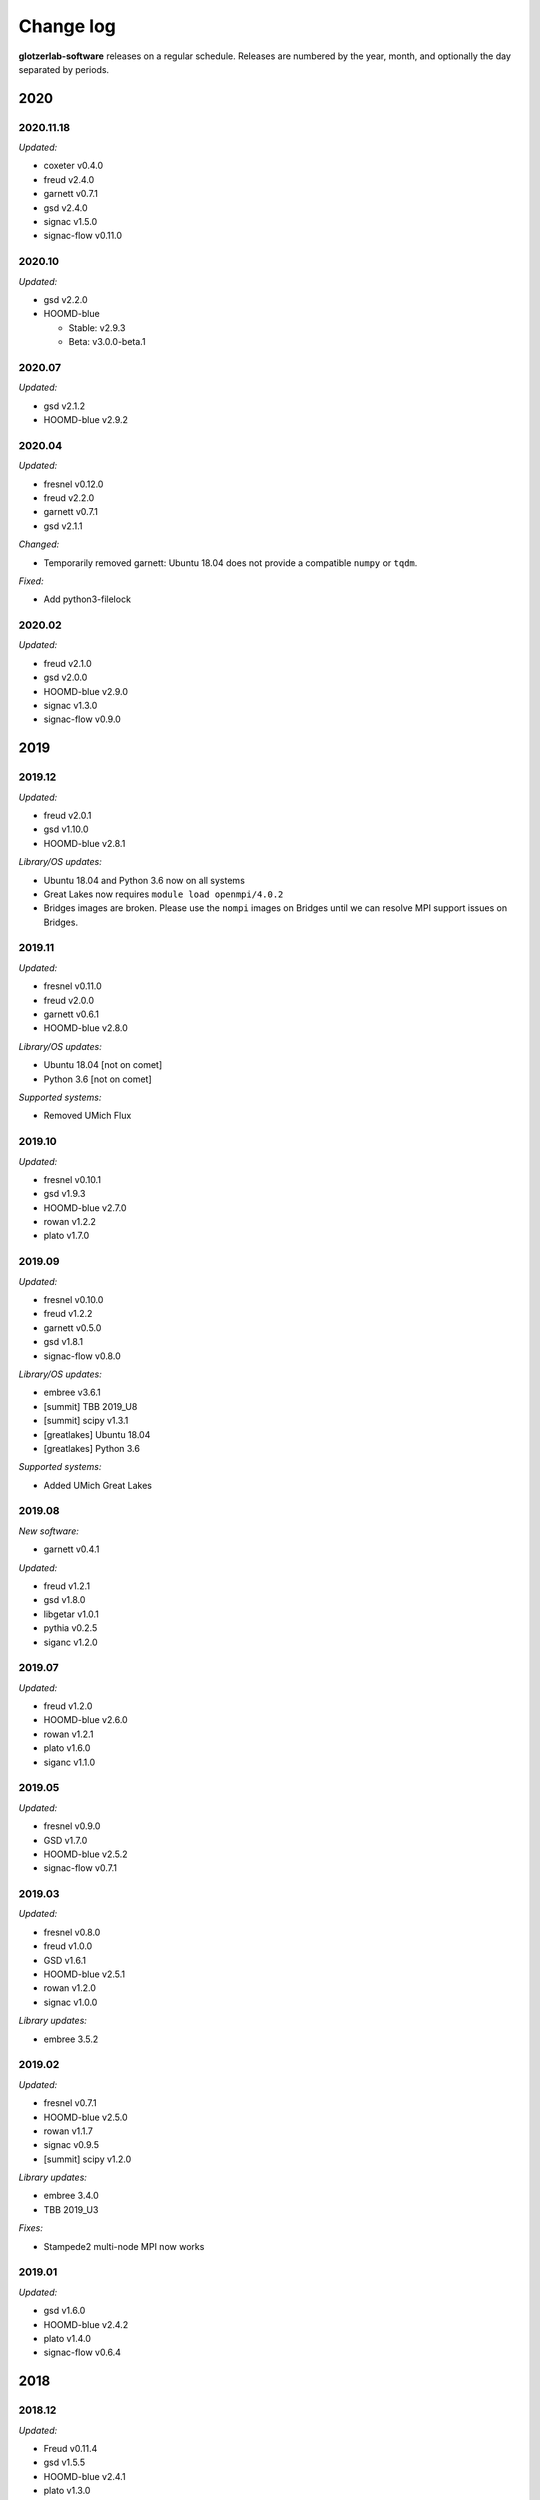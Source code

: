 
Change log
==========

**glotzerlab-software** releases on a regular schedule. Releases are numbered by the year, month,
and optionally the day separated by periods.

2020
----

2020.11.18
++++++++++

*Updated:*

* coxeter v0.4.0
* freud v2.4.0
* garnett v0.7.1
* gsd v2.4.0
* signac v1.5.0
* signac-flow v0.11.0

2020.10
+++++++

*Updated:*

* gsd v2.2.0
* HOOMD-blue

  * Stable: v2.9.3
  * Beta: v3.0.0-beta.1

2020.07
+++++++

*Updated:*

* gsd v2.1.2
* HOOMD-blue v2.9.2

2020.04
+++++++

*Updated:*

* fresnel v0.12.0
* freud v2.2.0
* garnett v0.7.1
* gsd v2.1.1

*Changed:*

* Temporarily removed garnett: Ubuntu 18.04 does not provide a compatible
  ``numpy`` or ``tqdm``.

*Fixed:*

* Add python3-filelock

2020.02
+++++++

*Updated:*

* freud v2.1.0
* gsd v2.0.0
* HOOMD-blue v2.9.0
* signac v1.3.0
* signac-flow v0.9.0

2019
----

2019.12
+++++++

*Updated:*

* freud v2.0.1
* gsd v1.10.0
* HOOMD-blue v2.8.1

*Library/OS updates:*

* Ubuntu 18.04 and Python 3.6 now on all systems
* Great Lakes now requires ``module load openmpi/4.0.2``
* Bridges images are broken. Please use the ``nompi`` images on Bridges until
  we can resolve MPI support issues on Bridges.

2019.11
+++++++

*Updated:*

* fresnel v0.11.0
* freud v2.0.0
* garnett v0.6.1
* HOOMD-blue v2.8.0

*Library/OS updates:*

* Ubuntu 18.04 [not on comet]
* Python 3.6 [not on comet]

*Supported systems:*

* Removed UMich Flux


2019.10
+++++++

*Updated:*

* fresnel v0.10.1
* gsd v1.9.3
* HOOMD-blue v2.7.0
* rowan v1.2.2
* plato v1.7.0

2019.09
+++++++

*Updated:*

* fresnel v0.10.0
* freud v1.2.2
* garnett v0.5.0
* gsd v1.8.1
* signac-flow v0.8.0

*Library/OS updates:*

* embree v3.6.1
* [summit] TBB 2019_U8
* [summit] scipy v1.3.1
* [greatlakes] Ubuntu 18.04
* [greatlakes] Python 3.6

*Supported systems:*

* Added UMich Great Lakes

2019.08
+++++++

*New software:*

* garnett v0.4.1

*Updated:*

* freud v1.2.1
* gsd v1.8.0
* libgetar v1.0.1
* pythia v0.2.5
* siganc v1.2.0

2019.07
+++++++

*Updated:*

* freud v1.2.0
* HOOMD-blue v2.6.0
* rowan v1.2.1
* plato v1.6.0
* siganc v1.1.0

2019.05
+++++++

*Updated:*

* fresnel v0.9.0
* GSD v1.7.0
* HOOMD-blue v2.5.2
* signac-flow v0.7.1

2019.03
+++++++

*Updated:*

* fresnel v0.8.0
* freud v1.0.0
* GSD v1.6.1
* HOOMD-blue v2.5.1
* rowan v1.2.0
* signac v1.0.0

*Library updates:*

* embree 3.5.2

2019.02
+++++++

*Updated:*

* fresnel v0.7.1
* HOOMD-blue v2.5.0
* rowan v1.1.7
* signac v0.9.5
* [summit] scipy v1.2.0

*Library updates:*

* embree 3.4.0
* TBB 2019_U3

*Fixes:*

* Stampede2 multi-node MPI now works

2019.01
+++++++

*Updated:*

* gsd v1.6.0
* HOOMD-blue v2.4.2
* plato v1.4.0
* signac-flow v0.6.4

2018
----

2018.12
+++++++

*Updated:*

* Freud v0.11.4
* gsd v1.5.5
* HOOMD-blue v2.4.1
* plato v1.3.0
* pythia v0.2.4

*Supported systems:*

* Added Summit build scripts

2018.11
+++++++

*Updated:*

* Freud v0.11.3
* HOOMD-blue v2.4.0
* libgetar v0.7.0
* plato v1.2.0
* pythia v0.2.3
* rowan v1.1.6
* signac v0.9.4

2018.10
+++++++

*Updated:*

* Embree v3.2.1
* Freud v0.11.0
* GSD v1.5.4
* HOOMD-blue v2.3.5

2018.09
+++++++

*Changes:*

* Documentation now on readthedocs.org
* Latest images are now available directly from singularity-hub

*Updated:*

* Freud v0.10.0
* libgetar v0.6.1
* Rowan v1.1.0
* Signac-flow v0.6.3

2018.08
+++++++

*Updated:*

* Fresnel v0.6.0
* Freud v0.9.0
* HOOMD-blue v2.3.4

2018.07
+++++++

Added:

* pyhull

*Updated:*

* Freud v0.8.2
* HOOMD-blue v2.3.3
* Signac v0.9.3
* Signac-flow v0.6.1

2018.06
+++++++

Added:

* ffmpeg
* h5py
* jupyter
* mpi4py
* pandas
* pillow
* PyQt5
* pyyaml
* scipy
* scikit-learn
* libgetar v0.5.4
* Pythia v0.2.2
* Rowan v0.6.1
* Plato v1.1.0

*Updated:*

* Freud v0.8.1
* GSD v1.5.3
* HOOMD-blue v2.3.1
* Signac-flow v0.6.0

2018.04
+++++++

*Changes:*

* Tag MPI enabled builds for specific clusters
* Support SDSC Comet, PSC Bridges, TACC Stampede2, and University of Michigan Flux clusters.

*Updated:*

* Freud v0.8.0
* GSD v1.5.2
* HOOMD-blue v2.3.0

2018.03
+++++++

The initial release includes:

Glotzerlab software versions:

* Fresnel v0.5.0
* Freud v0.7.0
* GSD v1.5.1
* HOOMD-blue v2.2.4
* Signac v0.9.2
* Signac-flow v0.5.6

Commonly used tools:

* LLVM/clang
* python3
* matplotlib
* numpy
* pytest
* sphinx
